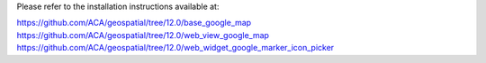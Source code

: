 Please refer to the installation instructions available at:

https://github.com/ACA/geospatial/tree/12.0/base_google_map
https://github.com/ACA/geospatial/tree/12.0/web_view_google_map
https://github.com/ACA/geospatial/tree/12.0/web_widget_google_marker_icon_picker
